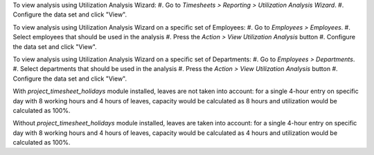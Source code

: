 To view analysis using Utilization Analysis Wizard:
#. Go to *Timesheets > Reporting > Utilization Analysis Wizard*.
#. Configure the data set and click "View".

To view analysis using Utilization Analysis Wizard on a specific set of Employees:
#. Go to *Employees > Employees*.
#. Select employees that should be used in the analysis
#. Press the *Action > View Utilization Analysis* button
#. Configure the data set and click "View".

To view analysis using Utilization Analysis Wizard on a specific set of Departments:
#. Go to *Employees > Departments*.
#. Select departments that should be used in the analysis
#. Press the *Action > View Utilization Analysis* button
#. Configure the data set and click "View".

With `project_timesheet_holidays` module installed, leaves are not taken into
account: for a single 4-hour entry on specific day with 8 working hours and
4 hours of leaves, capacity would be calculated as 8 hours and utilization
would be calculated as 100%.

Without `project_timesheet_holidays` module installed, leaves are taken into
account: for a single 4-hour entry on specific day with 8 working hours and
4 hours of leaves, capacity would be calculated as 4 hours and utilization
would be calculated as 100%.
